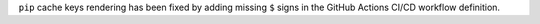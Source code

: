 ``pip`` cache keys rendering has been
fixed by adding missing ``$`` signs
in the GitHub Actions CI/CD workflow definition.
